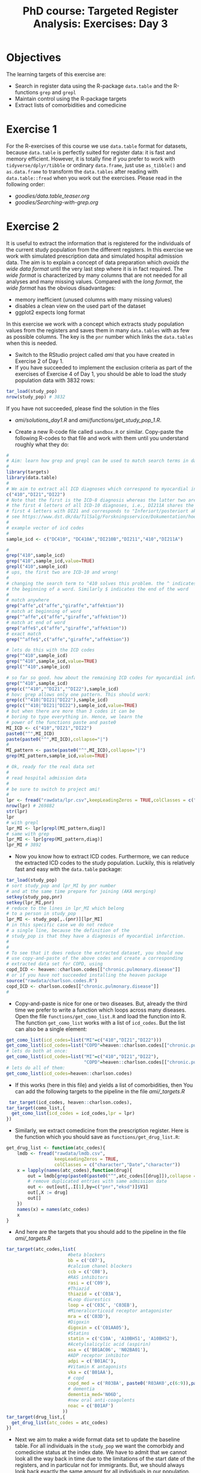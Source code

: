 #+TITLE: PhD course: Targeted Register Analysis: Exercises: Day 3

* Objectives

The learning targets of this exercise are:

- Search in register data using the R-package =data.table= 
  and the R-functions =grep= and =grepl=
- Maintain control using the R-package targets
- Extract lists of comorbidities and comedicine 

* Exercise 1

For the R-exercises of this course we use =data.table= format for
datasets, because =data.table= is perfectly suited for register data:
it is fast and memory efficient. However, it is totally fine if you
prefer to work with =tidyverse/dplyr/tibble= or ordinary =data.frame=,
just use =as_tibble()= and =as.data.frame= to transform the
=data.tables= after reading with =data.table::fread= when you work out
the exercises. Please read in the following order:

-  [[goodies/data.table_teaser.org]]
-  [[goodies/Searching-with-grep.org]]
  
* Exercise 2

It is useful to extract the information that is registered for the
individuals of the current study population from the different
registers. In this exercise we work with simulated prescription data
and simulated hospital admission data. The aim is to explain a concept
of data preparation which /avoids the wide data format/ until the very
last step where it is in fact required. The /wide format/ is
characterized by many columns that are not needed for all analyses and
many missing values. Compared with the /long format/, the /wide
format/ has the obvious disadvantages:

- memory inefficient (unused columns with many missing values)
- disables a clean view on the used part of the dataset
- ggplot2 expects long format

In this exercise we work with a concept which extracts study
population values from the registers and saves them in many
=data.tables= with as few as possible columns. The key is the =pnr=
number which links the =data.tables= when this is needed.

- Switch to the RStudio project called /ami/ that you have created in
  Exercise 2 of Day 1.
- If you have succeeded to implement the exclusion criteria as part of the
  exercises of Exercise 4 of Day 1, you should be able to load the
  study population data with 3832 rows:
#+BEGIN_SRC R  :results output raw  :exports code  :session *R* :cache yes  
tar_load(study_pop)
nrow(study_pop) # 3832
#+END_SRC
  If you have not succeeded, please find the solution in the files
  + [[ami/solutions_day1.R]] and [[ami/functions/get_study_pop_1.R]].
- Create a new R-code file called =sandbox.R= or similar. Copy-paste
  the following R-codes to that file and work with them
  until you understand roughly what they do:
#+BEGIN_SRC R  :results output raw  :exports code  :session *R* :cache yes  
#
# Aim: learn how grep and grepl can be used to match search terms in data
# 
library(targets)
library(data.table)
#
# We aim to extract all ICD diagnoses which correspond to myocardial infarction: 
c("410","DI21","DI22")
# Note that the first is the ICD-8 diagnosis whereas the latter two are
# the first 4 letters of all ICD-10 diagnoses, i.e., DI211A shares the
# first 4 letters with DI21 and corresponds to "Inferiort/posteriort akut myokardieinfarkt med Q-taksudv",
# see https://www.dst.dk/da/TilSalg/Forskningsservice/Dokumentation/hoejkvalitetsvariable/sygehusbenyttelse---indlaeggelser-og-ambulante-behandlinger/adiag
#
# example vector of icd codes
#
sample_icd <- c("DC410", "DC410A","DI210B","DI211","410","DI211A")

#
grep("410",sample_icd)
grep("410",sample_icd,value=TRUE)
grepl("410",sample_icd)
# ups, the first two are ICD-10 and wrong!
#
# changing the search term to ^410 solves this problem. the ^ indicates
# the beginning of a word. Similarly $ indicates the end of the word
#
# match anywhere
grep("affe",c("affe","giraffe","affektion"))
# match at beginning of word
grep("^affe",c("affe","giraffe","affektion"))
# match at end of word
grep("affe$",c("affe","giraffe","affektion"))
# exact match
grep("^affe$",c("affe","giraffe","affektion"))

# lets do this with the ICD codes
grep("^410",sample_icd)
grep("^410",sample_icd,value=TRUE)
grepl("^410",sample_icd)

# so far so good. how about the remaining ICD codes for myocardial infarction:
grep("^410",sample_icd)
grep(c("^410","^DI21","^DI22"),sample_icd)
# hov: grep allows only one pattern. This should work:
grep(c("^410|^DI21|^DI22"),sample_icd)
grep(c("^410|^DI21|^DI22"),sample_icd,value=TRUE)
# but when there are more than 3 codes it can be
# boring to type everything in. Hence, we learn the
# power of the functions paste and paste0
MI_ICD <- c("410","DI21","DI22")
paste0("^",MI_ICD)
paste(paste0("^",MI_ICD),collapse="|")
# 
MI_pattern <- paste(paste0("^",MI_ICD),collapse="|")
grep(MI_pattern,sample_icd,value=TRUE)

# Ok, ready for the real data set
# 
# read hospital admission data
# 
# be sure to switch to project ami!
#
lpr <- fread("rawdata/lpr.csv",keepLeadingZeros = TRUE,colClasses = c("character","character","Date"))
nrow(lpr) # 269882
str(lpr)
lpr
# with grepl
lpr_MI <- lpr[grepl(MI_pattern,diag)]
# same with grep
lpr_MI <- lpr[grep(MI_pattern,diag)]
lpr_MI # 3892
#+END_SRC

- Now you know how to extract ICD codes. Furthermore, we can reduce the extracted
  ICD codes to the study population. Luckily, this is relatively fast and easy with
  the =data.table= package:
#+BEGIN_SRC R  :results output raw  :exports code  :session *R* :cache yes  
tar_load(study_pop)
# sort study_pop and lpr_MI by pnr number
# and at the same time prepare for joining (AKA merging)
setkey(study_pop,pnr)
setkey(lpr_MI,pnr)
# reduce to the lines in lpr_MI which belong
# to a person in study_pop
lpr_MI <- study_pop[,.(pnr)][lpr_MI]
# in this specific case we do not reduce
# a single line, because the definition of the
# study_pop is that they have a diagnosis of myocardial infarction.
#
# 
# To see that it does reduce the extracted dataset, you should now
# use copy-and-paste of the above codes and create a corresponding
# extracted data set for COPD, using
copd_ICD <- heaven::charlson.codes[["chronic.pulmonary.disease"]]
# or if you have not succeeded installing the heaven package
source("rawdata/charlson.codes.R")
copd_ICD <- charlson.codes[["chronic.pulmonary.disease"]]
# 
#+END_SRC
  
- Copy-and-paste is nice for one or two diseases. But, already the third
  time we prefer to write a function which loops across many diseases.
  Open the file =functions/get_como_list.R= and load the function into R.
  The function =get_como_list= works with a list of =icd_codes=. But the list
  can also be a single element:
#+BEGIN_SRC R  :results output raw  :exports code  :session *R* :cache yes  
get_como_list(icd_codes=list("MI"=c("410","DI21","DI22")))
get_como_list(icd_codes=list("COPD"=heaven::charlson.codes[["chronic.pulmonary.disease"]]))
# lets do both at once:
get_como_list(icd_codes=list("MI"=c("410","DI21","DI22"),
                             "COPD"=heaven::charlson.codes[["chronic.pulmonary.disease"]]))
# lets do all of them:
get_como_list(icd_codes=heaven::charlson.codes)
#+END_SRC
- If this works (here in this file) and yields a list of
  comorbidities, then You can add the following targets to
 the pipeline in the file [[ami/_targets.R]]
#+BEGIN_SRC R  :results output raw  :exports code  :session *R* :cache yes
 tar_target(icd_codes, heaven::charlson.codes),
tar_target(como_list,{
  get_como_list(icd_codes = icd_codes,lpr = lpr)
})
#+END_SRC
- Similarly, we extract comedicine from the prescription register. Here
  is the function which you should save as =functions/get_drug_list.R=:
#+BEGIN_SRC R  :results output raw  :exports code  :session *R* :cache yes  
get_drug_list <- function(atc_codes){
    lmdb <- fread("rawdata/lmdb.csv",
                  keepLeadingZeros = TRUE,
                  colClasses = c("character","Date","character"))
    x = lapply(names(atc_codes),function(drug){
        out = lmdb[grep(paste0(paste0("^",atc_codes[[drug]]),collapse = "|"),atc)]
        # remove duplicated entries with same admission date
        out <- out[out[,.I[1],by=c("pnr","eksd")]$V1]
        out[,X := drug]
        out[]
    })
    names(x) = names(atc_codes)
    x
}
#+END_SRC  
- And here are the targets that you should add to the pipeline in the file [[ami/_targets.R]]
#+BEGIN_SRC R  :results output raw  :exports code  :session *R* :cache yes  
tar_target(atc_codes,list(
                       #beta blockers
                       bb = c('C07'),
                       #calcium chanel blockers
                       ccb = c('C08'),
                       #RAS inhibitors
                       rasi = c('C09'),
                       #Thiazid
                       thiazid = c('C03A'),
                       #Loop diurestics
                       loop = c('C03C', 'C03EB'),
                       #Mineralcorticoid receptor antagonister
                       mra = c('C03D'),
                       #Digoxin
                       digoxin = c('C01AA05'),
                       #Statins
                       statin = c('C10A', 'A10BH51', 'A10BH52'),
                       #Acetylsalicylic acid (aspirin)
                       asa = c('B01AC06', 'N02BA01'),
                       #ADP receptor inhibitor
                       adpi = c('B01AC'),
                       #Vitamin K antagonists
                       vka = c('B01AA'),
                       # copd
                       copd_med = c('R03BA', paste0('R03AK0',c(6:9)),paste0('R03AK', c(10:12)), paste0('R03AL0', c(8:9)),'R03AC', paste0('R03AK0', c(6:9)), paste0('R03AK', c(10:13)), paste0('R03AL0', c(1:9)),'R03BB'),
                       # dementia
                       dementia_med='N06D',
                       #new oral anti-coagulents
                       noac = c('B01AF')
                     ))
tar_target(drug_list,{
  get_drug_list(atc_codes = atc_codes)
})
#+END_SRC  
- Next we aim to make a wide format data set to update the baseline
  table. For all individuals in the =study_pop= we want the comorbidy
  and comedicine status at the index date.  We have to admit that we
  cannot look all the way back in time due to the limitations of the
  start date of the registers, and in particular not for immigrants.
  But, we should always look back exactly the same amount for all
  individuals in our population. Here is how to look back in time
  for 10 years when looking for COPD status at index:
#+BEGIN_SRC R  :results output raw  :exports code  :session *R* :cache yes  
tar_load(study_pop)
setkey(study_pop,pnr,index)
como <- get_como_list(icd_codes=list("COPD"=heaven::charlson.codes[["chronic.pulmonary.disease"]]))
names(como$COPD)
# rename the date variable to the same name as in the study pop: "index"
setnames(como$COPD,"inddto","index")
setkey(como$COPD,pnr,index)
study_pop_wide <- como$COPD[study_pop,roll=10*365.25]
study_pop_wide[is.na(X),X:="No COPD"]
study_pop_wide[,table(X)]
## COPD No COPD 
## 13    3819
#+END_SRC
- This shows that 13 individuals have had a COPD diagnosis within
  10 years before the index date.
- Similarly, we extract the baseline status of the beta blockers    
#+BEGIN_SRC R  :results output raw  :exports code  :session *R* :cache yes  
tar_load(study_pop)
setkey(study_pop,pnr,index)
comed <- get_drug_list(atc_codes=list("bb" = c('C07')))
names(comed$bb)
# rename the date variable to the same name as in the study pop: "index"
setnames(comed$bb,"eksd","index")
setkey(comed$bb,pnr,index)
# for drugs we look back 180 days
study_pop_wide <- comed$bb[study_pop,roll=180]
study_pop_wide[is.na(X),X:="No bb"]
study_pop_wide[,table(X)]
## COPD No COPD 
## 1335    2497
#+END_SRC
- In this way we can add all comorbidities and all drugs to one big wide_format data set.
  Save the following function as =functions/get_wide_baseline_pop.R=
#+BEGIN_SRC R  :results output raw  :exports code  :session *R* :cache yes  
get_wide_baseline_pop <- function(study_pop,como_list,drug_list){
    # select relevant variables from study_pop
    baseline_pop = study_pop[,.(pnr,index,sex,age,end_fup,death_date)]
    # define event time
    baseline_pop[,time := as.numeric(end_fup-index)/365.25]
    baseline_pop[,event := 0]
    baseline_pop[!is.na(death_date),event := 1]
    setkey(baseline_pop,pnr,index)
    # restrict to relevant variables 
    baseline_pop = baseline_pop[,.(pnr,index,sex,age,time,event)]
    # loop across comorbidities to extract values at index (baseline, start of followup)
    for (como in names(como_list)){
        como_dat = como_list[[como]]
        # rename inddto to index in order to roll the join
        setnames(como_dat,"inddto","index")
        setkey(como_dat,pnr,index)
        baseline_pop = como_dat[,.(pnr,index,X)][baseline_pop,roll = TRUE]
        set(baseline_pop,j = como,value = ifelse(is.na(baseline_pop$X),"No","Yes"))
        baseline_pop[,X := NULL]
        baseline_pop
    }
    # loop across drugs to extract exposure 180 days before index (baseline, start of followup)
    for (drug in names(drug_list)){
        drug_dat = drug_list[[drug]]
        # rename inddto to index in order to roll the join
        setnames(drug_dat,"eksd","index")
        setkey(drug_dat,pnr,index)
        baseline_pop = drug_dat[,.(pnr,index,X)][baseline_pop,roll = 180]
        set(baseline_pop,j = drug,value = ifelse(is.na(baseline_pop$X),"No","Yes"))
        baseline_pop[,X := NULL]
        baseline_pop
    }
    q = baseline_pop[bb == "Yes"&event == 1,.(pnr,bb,event)]
    baseline_pop[]
}
#+END_SRC
- Add the following target:
#+BEGIN_SRC R  :results output raw  :exports code  :session *R* :cache yes  
tar_target(wide_baseline_pop,{
  get_wide_baseline_pop(study_pop = study_pop,
                como_list = como_list,
                drug_list = drug_list)
})
#+END_SRC
- Finally, adapt the target for table 1 to use =wide_baseline_pop= and change the
  function =make_table1= such that the table
  includes several drugs and comorbidities. E.g.,
#+BEGIN_SRC R  :results output raw  :exports code  :session *R* :cache yes  
    t1 <- utable(sex~age+ myocardial.infarction + heart.failure + renal.disease + any.malignancy + lymphoma + bb + cbb + statins,
                 data = wide_baseline_pop)
    summary(t1,drop.reference = "binary")
#+END_SRC

# Footer:
------------------------------------------------------------------------------------------------------
**** Navigation
- [[https://github.com/tagteam/registerTargets/blob/main/exercises/targeted-exercises-day1.org][targeted exercises day 1]]
- [[https://github.com/tagteam/registerTargets/blob/main/exercises/targeted-exercises-day2.org][targeted exercises day 2]]
- [[https://github.com/tagteam/registerTargets/blob/main/exercises/targeted-exercises-day3.org][targeted exercises day 3]]

- [[https://github.com/tagteam/registerTargets/blob/main/exercises/targeted-exercises-day4.org][targeted exercises day 4]]
- [[https://github.com/tagteam/registerTargets/blob/main/lecture_notes][lecture notes]]
- [[https://github.com/tagteam/registerTargets/blob/main/exercises/goodies][goodies]]
